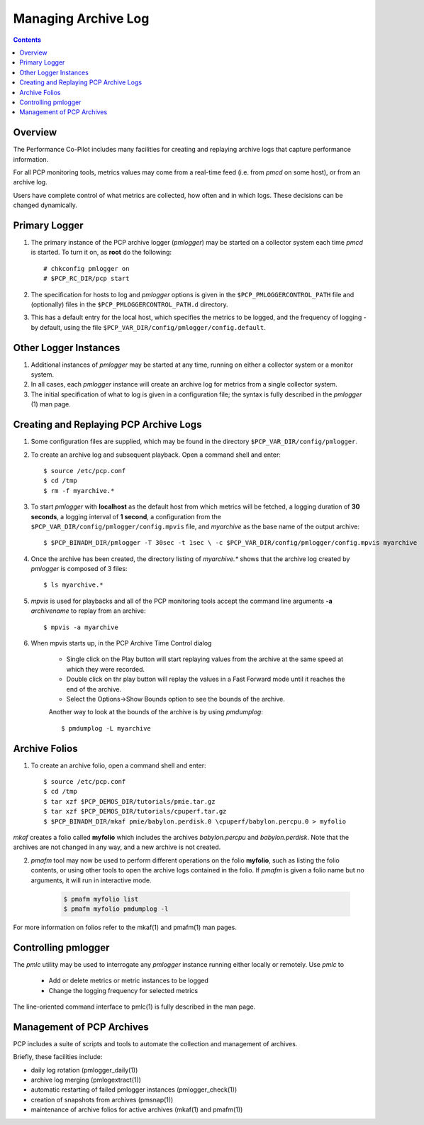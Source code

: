 .. _LoggingBasics:

Managing Archive Log
################################################

.. contents::

Overview
*********

The Performance Co-Pilot includes many facilities for creating and replaying archive logs that capture performance information.  

For all PCP monitoring tools, metrics values may come from a real-time feed (i.e. from *pmcd* on some host), or from an archive log.  

Users have complete control of what metrics are collected, how often and in which logs.  These decisions can be changed dynamically.  

Primary Logger
****************

1. The primary instance of the PCP archive logger (*pmlogger*) may be started on a 
   collector system each time *pmcd* is started. To turn it on, as **root** do the following::

    # chkconfig pmlogger on
    # $PCP_RC_DIR/pcp start

2. The specification for hosts to log and *pmlogger* options is given in the 
   ``$PCP_PMLOGGERCONTROL_PATH`` file and (optionally) files in the ``$PCP_PMLOGGERCONTROL_PATH.d`` directory.

3. This has a default entry for the local host, which specifies the metrics to be logged, and the frequency of 
   logging - by default, using the file ``$PCP_VAR_DIR/config/pmlogger/config.default``.

Other Logger Instances
************************

1. Additional instances of *pmlogger* may be started at any time, running on either a collector system or a monitor system.

2. In all cases, each *pmlogger* instance will create an archive log for metrics from a single collector system.

3. The initial specification of what to log is given in a configuration file; the syntax is fully described in the *pmlogger* (1) man page.

Creating and Replaying PCP Archive Logs
*****************************************

1. Some configuration files are supplied, which may be found in the directory ``$PCP_VAR_DIR/config/pmlogger``.

2. To create an archive log and subsequent playback. Open a command shell and enter:: 
    
    $ source /etc/pcp.conf
    $ cd /tmp
    $ rm -f myarchive.*

3. To start *pmlogger* with **localhost** as the default host from which metrics will be fetched, a logging duration of **30 seconds**, a logging interval of **1 second**, 
   a configuration from the ``$PCP_VAR_DIR/config/pmlogger/config.mpvis`` file, and *myarchive* as the base name of the output archive::   
    
    $ $PCP_BINADM_DIR/pmlogger -T 30sec -t 1sec \ -c $PCP_VAR_DIR/config/pmlogger/config.mpvis myarchive

4. Once the archive has been created, the directory listing of *myarchive.\** shows that the archive log created by *pmlogger* is composed of 3 files::  
    
    $ ls myarchive.*

5. *mpvis* is used for playbacks and all of the PCP monitoring tools accept the command line arguments **-a** *archivename* to replay from an archive::

    $ mpvis -a myarchive

6. When mpvis starts up, in the PCP Archive Time Control dialog

    - Single click on the Play button will start replaying values from the archive at the same speed at which they were recorded.
    - Double click on thr play button will replay the values in a Fast Forward mode until it reaches the end of the archive.
    - Select the Options->Show Bounds option to see the bounds of the archive.  
    

    Another way to look at the bounds of the archive is by using *pmdumplog*::  
    
    $ pmdumplog -L myarchive


Archive Folios
***************

1. To create an archive folio, open a command shell and enter::  

    $ source /etc/pcp.conf
    $ cd /tmp
    $ tar xzf $PCP_DEMOS_DIR/tutorials/pmie.tar.gz
    $ tar xzf $PCP_DEMOS_DIR/tutorials/cpuperf.tar.gz
    $ $PCP_BINADM_DIR/mkaf pmie/babylon.perdisk.0 \cpuperf/babylon.percpu.0 > myfolio

*mkaf* creates a folio called **myfolio** which includes the archives *babylon.percpu* and *babylon.perdisk*. 
Note that the archives are not changed in any way, and a new archive is not created.

2. *pmafm* tool may now be used to perform different operations on the folio **myfolio**, such as listing the folio contents, or using other tools to open the archive logs contained in the folio. If *pmafm* is given a folio name but no arguments, it will run in interactive mode.
    
    .. sourcecode:: none

        $ pmafm myfolio list
        $ pmafm myfolio pmdumplog -l

For more information on folios refer to the mkaf(1) and pmafm(1) man pages.

Controlling pmlogger
**********************

The *pmlc* utility may be used to interrogate any *pmlogger* instance running either locally or remotely.  Use *pmlc* to

 - Add or delete metrics or metric instances to be logged
 - Change the logging frequency for selected metrics

The line-oriented command interface to pmlc(1) is fully described in the man page.

Management of PCP Archives
***************************

PCP includes a suite of scripts and tools to automate the collection and management of archives.

Briefly, these facilities include:

- daily log rotation (pmlogger_daily(1))
- archive log merging (pmlogextract(1))
- automatic restarting of failed pmlogger instances (pmlogger_check(1))
- creation of snapshots from archives (pmsnap(1))
- maintenance of archive folios for active archives (mkaf(1) and pmafm(1))
